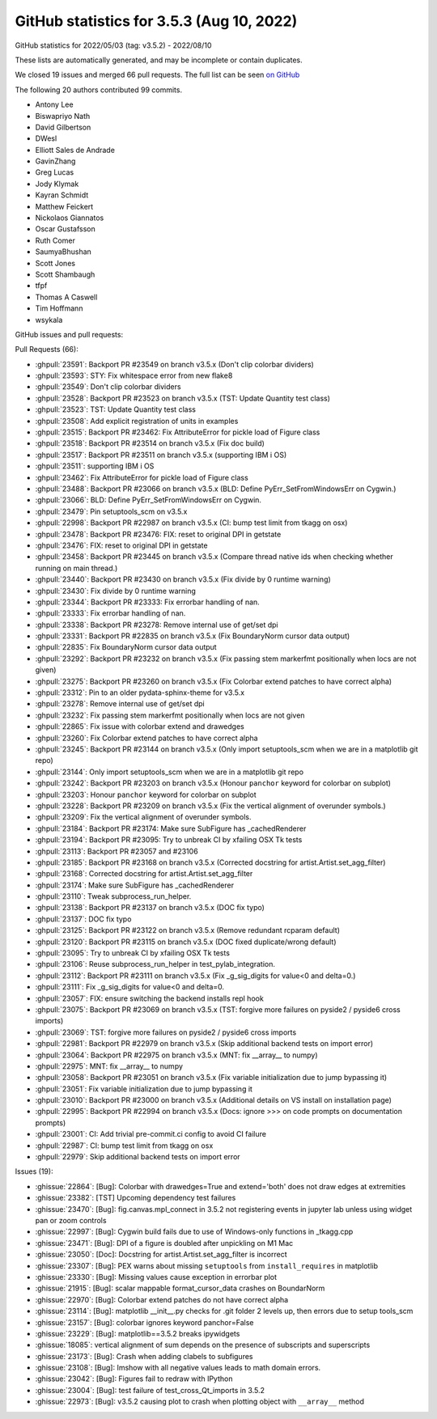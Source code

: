 .. redirect-from:: /users/prev_whats_new/github_stats_3.5.3

.. _github-stats-3-5-3:

GitHub statistics for 3.5.3 (Aug 10, 2022)
==========================================

GitHub statistics for 2022/05/03 (tag: v3.5.2) - 2022/08/10

These lists are automatically generated, and may be incomplete or contain duplicates.

We closed 19 issues and merged 66 pull requests.
The full list can be seen `on GitHub <https://github.com/matplotlib/matplotlib/milestone/71?closed=1>`__

The following 20 authors contributed 99 commits.

* Antony Lee
* Biswapriyo Nath
* David Gilbertson
* DWesl
* Elliott Sales de Andrade
* GavinZhang
* Greg Lucas
* Jody Klymak
* Kayran Schmidt
* Matthew Feickert
* Nickolaos Giannatos
* Oscar Gustafsson
* Ruth Comer
* SaumyaBhushan
* Scott Jones
* Scott Shambaugh
* tfpf
* Thomas A Caswell
* Tim Hoffmann
* wsykala

GitHub issues and pull requests:

Pull Requests (66):

* :ghpull:`23591`: Backport PR #23549 on branch v3.5.x (Don't clip colorbar dividers)
* :ghpull:`23593`: STY: Fix whitespace error from new flake8
* :ghpull:`23549`: Don't clip colorbar dividers
* :ghpull:`23528`: Backport PR #23523 on branch v3.5.x (TST: Update Quantity test class)
* :ghpull:`23523`: TST: Update Quantity test class
* :ghpull:`23508`: Add explicit registration of units in examples
* :ghpull:`23515`: Backport PR #23462: Fix AttributeError for pickle load of Figure class
* :ghpull:`23518`: Backport PR #23514 on branch v3.5.x (Fix doc build)
* :ghpull:`23517`: Backport PR #23511 on branch v3.5.x (supporting IBM i OS)
* :ghpull:`23511`: supporting IBM i OS
* :ghpull:`23462`: Fix AttributeError for pickle load of Figure class
* :ghpull:`23488`: Backport PR #23066 on branch v3.5.x (BLD: Define PyErr_SetFromWindowsErr on Cygwin.)
* :ghpull:`23066`: BLD: Define PyErr_SetFromWindowsErr on Cygwin.
* :ghpull:`23479`: Pin setuptools_scm on v3.5.x
* :ghpull:`22998`: Backport PR #22987 on branch v3.5.x (CI: bump test limit from tkagg on osx)
* :ghpull:`23478`: Backport PR #23476: FIX: reset to original DPI in getstate
* :ghpull:`23476`: FIX: reset to original DPI in getstate
* :ghpull:`23458`: Backport PR #23445 on branch v3.5.x (Compare thread native ids when checking whether running on main thread.)
* :ghpull:`23440`: Backport PR #23430 on branch v3.5.x (Fix divide by 0 runtime warning)
* :ghpull:`23430`: Fix divide by 0 runtime warning
* :ghpull:`23344`: Backport PR #23333: Fix errorbar handling of nan.
* :ghpull:`23333`: Fix errorbar handling of nan.
* :ghpull:`23338`: Backport PR #23278: Remove internal use of get/set dpi
* :ghpull:`23331`: Backport PR #22835 on branch v3.5.x (Fix BoundaryNorm cursor data output)
* :ghpull:`22835`: Fix BoundaryNorm cursor data output
* :ghpull:`23292`: Backport PR #23232 on branch v3.5.x (Fix passing stem markerfmt positionally when locs are not given)
* :ghpull:`23275`: Backport PR #23260 on branch v3.5.x (Fix Colorbar extend patches to have correct alpha)
* :ghpull:`23312`: Pin to an older pydata-sphinx-theme for v3.5.x
* :ghpull:`23278`: Remove internal use of get/set dpi
* :ghpull:`23232`: Fix passing stem markerfmt positionally when locs are not given
* :ghpull:`22865`: Fix issue with colorbar extend and drawedges
* :ghpull:`23260`: Fix Colorbar extend patches to have correct alpha
* :ghpull:`23245`: Backport PR #23144 on branch v3.5.x (Only import setuptools_scm when we are in a matplotlib git repo)
* :ghpull:`23144`: Only import setuptools_scm when we are in a matplotlib git repo
* :ghpull:`23242`: Backport PR #23203 on branch v3.5.x (Honour ``panchor`` keyword for colorbar on subplot)
* :ghpull:`23203`: Honour ``panchor`` keyword for colorbar on subplot
* :ghpull:`23228`: Backport PR #23209 on branch v3.5.x (Fix the vertical alignment of overunder symbols.)
* :ghpull:`23209`: Fix the vertical alignment of overunder symbols.
* :ghpull:`23184`: Backport PR #23174: Make sure SubFigure has _cachedRenderer
* :ghpull:`23194`: Backport PR #23095: Try to unbreak CI by xfailing OSX Tk tests
* :ghpull:`23113`: Backport PR #23057 and #23106
* :ghpull:`23185`: Backport PR #23168 on branch v3.5.x (Corrected docstring for artist.Artist.set_agg_filter)
* :ghpull:`23168`: Corrected docstring for artist.Artist.set_agg_filter
* :ghpull:`23174`: Make sure SubFigure has _cachedRenderer
* :ghpull:`23110`: Tweak subprocess_run_helper.
* :ghpull:`23138`: Backport PR #23137 on branch v3.5.x (DOC fix typo)
* :ghpull:`23137`: DOC fix typo
* :ghpull:`23125`: Backport PR #23122 on branch v3.5.x (Remove redundant rcparam default)
* :ghpull:`23120`: Backport PR #23115 on branch v3.5.x (DOC fixed duplicate/wrong default)
* :ghpull:`23095`: Try to unbreak CI by xfailing OSX Tk tests
* :ghpull:`23106`: Reuse subprocess_run_helper in test_pylab_integration.
* :ghpull:`23112`: Backport PR #23111 on branch v3.5.x (Fix _g_sig_digits for value<0 and delta=0.)
* :ghpull:`23111`: Fix _g_sig_digits for value<0 and delta=0.
* :ghpull:`23057`: FIX: ensure switching the backend installs repl hook
* :ghpull:`23075`: Backport PR #23069 on branch v3.5.x (TST: forgive more failures on pyside2 / pyside6 cross imports)
* :ghpull:`23069`: TST: forgive more failures on pyside2 / pyside6 cross imports
* :ghpull:`22981`: Backport PR #22979 on branch v3.5.x (Skip additional backend tests on import error)
* :ghpull:`23064`: Backport PR #22975 on branch v3.5.x (MNT: fix __array__ to numpy)
* :ghpull:`22975`: MNT: fix __array__ to numpy
* :ghpull:`23058`: Backport PR #23051 on branch v3.5.x (Fix variable initialization due to jump bypassing it)
* :ghpull:`23051`: Fix variable initialization due to jump bypassing it
* :ghpull:`23010`: Backport PR #23000 on branch v3.5.x (Additional details on VS install on installation page)
* :ghpull:`22995`: Backport PR #22994 on branch v3.5.x (Docs: ignore >>> on code prompts on documentation prompts)
* :ghpull:`23001`: CI: Add trivial pre-commit.ci config to avoid CI failure
* :ghpull:`22987`: CI: bump test limit from tkagg on osx
* :ghpull:`22979`: Skip additional backend tests on import error

Issues (19):

* :ghissue:`22864`: [Bug]: Colorbar with drawedges=True and extend='both' does not draw edges at extremities
* :ghissue:`23382`: [TST] Upcoming dependency test failures
* :ghissue:`23470`: [Bug]: fig.canvas.mpl_connect in 3.5.2 not registering events in jupyter lab unless using widget pan or zoom controls
* :ghissue:`22997`: [Bug]: Cygwin build fails due to use of Windows-only functions in _tkagg.cpp
* :ghissue:`23471`: [Bug]: DPI of a figure is doubled after unpickling on M1 Mac
* :ghissue:`23050`: [Doc]: Docstring for artist.Artist.set_agg_filter is incorrect
* :ghissue:`23307`: [Bug]: PEX warns about missing ``setuptools`` from ``install_requires`` in matplotlib
* :ghissue:`23330`: [Bug]: Missing values cause exception in errorbar plot
* :ghissue:`21915`: [Bug]: scalar mappable format_cursor_data crashes on BoundarNorm
* :ghissue:`22970`: [Bug]: Colorbar extend patches do not have correct alpha
* :ghissue:`23114`: [Bug]: matplotlib __init__.py checks for .git folder 2 levels up, then errors due to setup tools_scm
* :ghissue:`23157`: [Bug]: colorbar ignores keyword panchor=False
* :ghissue:`23229`: [Bug]: matplotlib==3.5.2 breaks ipywidgets
* :ghissue:`18085`: vertical alignment of \sum depends on the presence of subscripts and superscripts
* :ghissue:`23173`: [Bug]: Crash when adding clabels to subfigures
* :ghissue:`23108`: [Bug]: Imshow with all negative values leads to math domain errors.
* :ghissue:`23042`: [Bug]: Figures fail to redraw with IPython
* :ghissue:`23004`: [Bug]: test failure of test_cross_Qt_imports in 3.5.2
* :ghissue:`22973`: [Bug]: v3.5.2 causing plot to crash when plotting object with ``__array__`` method
